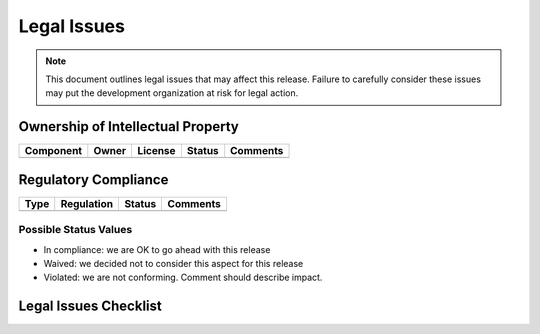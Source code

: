 .. _legal-issues:

============
Legal Issues
============

.. note:: This document outlines legal issues that may affect this release. Failure to carefully
   consider these issues may put the development organization at risk for legal action.

.. todo:: Fill in the information above and below. Add or remove rows as needed. Use the worksheet
   to help identify legal issues. Seek professional counsel for review as needed.
   
Ownership of Intellectual Property
==================================
 
+-----------+-------+---------+--------+----------+
| Component | Owner | License | Status | Comments |
+===========+=======+=========+========+==========+
|           |       |         |        |          |
+-----------+-------+---------+--------+----------+

Regulatory Compliance
=====================

+------+------------+--------+----------+
| Type | Regulation | Status | Comments |
+======+============+========+==========+
|      |            |        |          |
+------+------------+--------+----------+

Possible Status Values
----------------------

* In compliance: we are OK to go ahead with this release
* Waived: we decided not to consider this aspect for this release
* Violated: we are not conforming. Comment should describe impact.

Legal Issues Checklist
======================

.. question:: Does the development organization hold trademarks on the product name and any other
   names used in marketing the product?

.. Yes. Make sure to defend your ownership.
.. No. Make sure not to impinge on the trademarks of others.

.. question:: Does the development organization hold or license patents on intellectual property
   that is used in the product?

.. Yes. Make sure to defend your ownership.
.. No. Make sure not to impinge on the patents of others.

.. question:: Does the development organization hold or license copyrights on source code that is
   used in the product?

.. Yes. Make sure to defend your ownership.
.. No. Make sure not to impinge on the patents of others.

.. question:: For each component in the product, is that component being used in a way that complies
   with its license?

.. Fill in details in table above.

.. question:: For each piece of copyrighted data in the product, is that data being used in a way
   that complies with its license?

.. Fill in details in table above.

.. question:: Was any component or data produced by another organization under contract?

.. Yes. Review the contract details for ownership and licensing.
.. No. No action required.

.. question:: Does the product use technologies that are under export control?

.. Yes. But, we have no plans to export.
.. Yes. Take steps to obtain needed export permissions.
.. No. No action required.

.. question:: Does the product need to meet industry-specific regulations?

.. Yes. Take steps to meet them. Specifically...
.. No. No action needed.

.. question:: Does the product satisfy corporate policies (e.g., on privacy and security)?

.. Yes. Describe how each policy is satisfied..
.. No. Describe steps to bring the product into compliance.
.. No. No policies apply.